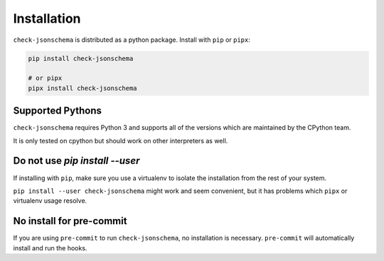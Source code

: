 Installation
============

``check-jsonschema`` is distributed as a python package.
Install with ``pip`` or ``pipx``:

.. code-block:: bash

    pip install check-jsonschema

    # or pipx
    pipx install check-jsonschema


Supported Pythons
-----------------

``check-jsonschema`` requires Python 3 and supports all of the versions which
are maintained by the CPython team.

It is only tested on cpython but should work on other interpreters as well.

Do not use `pip install --user`
-------------------------------

If installing with ``pip``, make sure you use a virtualenv to isolate the
installation from the rest of your system.

``pip install --user check-jsonschema`` might work and seem convenient, but it
has problems which ``pipx`` or virtualenv usage resolve.


No install for pre-commit
-------------------------

If you are using ``pre-commit`` to run ``check-jsonschema``, no installation is
necessary. ``pre-commit`` will automatically install and run the hooks.

